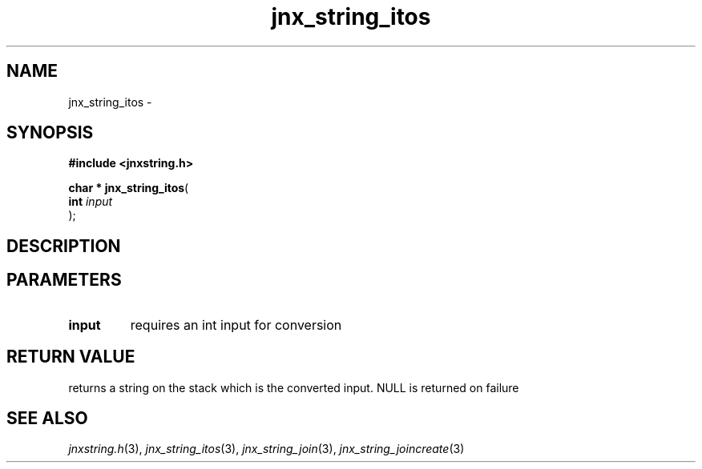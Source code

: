 .\" File automatically generated by doxy2man0.1
.\" Generation date: Thu Sep 19 2013
.TH jnx_string_itos 3 2013-09-19 "XXXpkg" "The XXX Manual"
.SH "NAME"
jnx_string_itos \- 
.SH SYNOPSIS
.nf
.B #include <jnxstring.h>
.sp
\fBchar * jnx_string_itos\fP(
    \fBint      \fP\fIinput\fP
);
.fi
.SH DESCRIPTION
.SH PARAMETERS
.TP
.B input
requires an int input for conversion

.SH RETURN VALUE
.PP
returns a string on the stack which is the converted input. NULL is returned on failure 
.SH SEE ALSO
.PP
.nh
.ad l
\fIjnxstring.h\fP(3), \fIjnx_string_itos\fP(3), \fIjnx_string_join\fP(3), \fIjnx_string_joincreate\fP(3)
.ad
.hy
